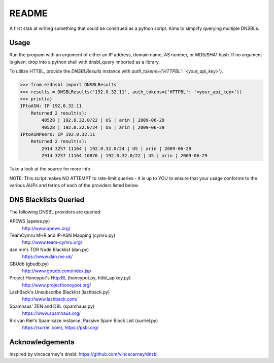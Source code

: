 ======
README
======

A first stab at writing something that could be construed as a python script. Aims to simplify querying multiple DNSBLs.


-----
Usage
-----

Run the program with an argument of either an IP address, domain name, AS number, or MD5/SHA1 hash. If no argument is
given, drop into a python shell with dnsbl_query imported as a library.

To utilize HTTBL, provide the `DNSBLResults` instance with `auth_tokens={'HTTPBL': '<your_api_key>'}`.

>>> from ezdnsbl import DNSBLResults
>>> results = DNSBLResults('192.0.32.11', auth_tokens={'HTTPBL': '<your_api_key>'})
>>> print(a)
IPtoASN: IP 192.0.32.11
    Returned 2 result(s):
        40528 | 192.0.32.0/22 | US | arin | 2009-06-29
        40528 | 192.0.32.0/24 | US | arin | 2009-06-29
IPtoASNPeers: IP 192.0.32.11
    Returned 2 result(s):
        2914 3257 11164 | 192.0.32.0/24 | US | arin | 2009-06-29
        2914 3257 11164 16876 | 192.0.32.0/22 | US | arin | 2009-06-29

Take a look at the source for more info.

NOTE: This script makes NO ATTEMPT to rate-limit queries - it is up to YOU to ensure that your usage conforms to the
various AUPs and terms of each of the providers listed below.


----------------------
DNS Blacklists Queried
----------------------

The following DNSBL providers are queried:

APEWS (apews.py)
  http://www.apews.org/
TeamCymru MHR and IP-ASN Mapping (cymru.py)
  http://www.team-cymru.org/
dan.me's TOR Node Blacklist (dan.py)
  https://www.dan.me.uk/
GBUdb (gbudb.py)
  http://www.gbudb.com/index.jsp
Project Honeypot's Http:BL (honeypot.py, httbl_apikey.py)
  http://www.projecthoneypot.org/
LashBack's Unsubscribe Blacklist (lashback.py)
  http://www.lashback.com/
Spamhaus' ZEN and DBL (spamhaus.py)
  https://www.spamhaus.org/
Rik van Riel's Spamikaze instance, Passive Spam Block List (surriel.py)
  https://surriel.com/, https://psbl.org/


----------------
Acknowledgements
----------------

Inspired by vincecarney's dnsbl: https://github.com/vincecarney/dnsbl
